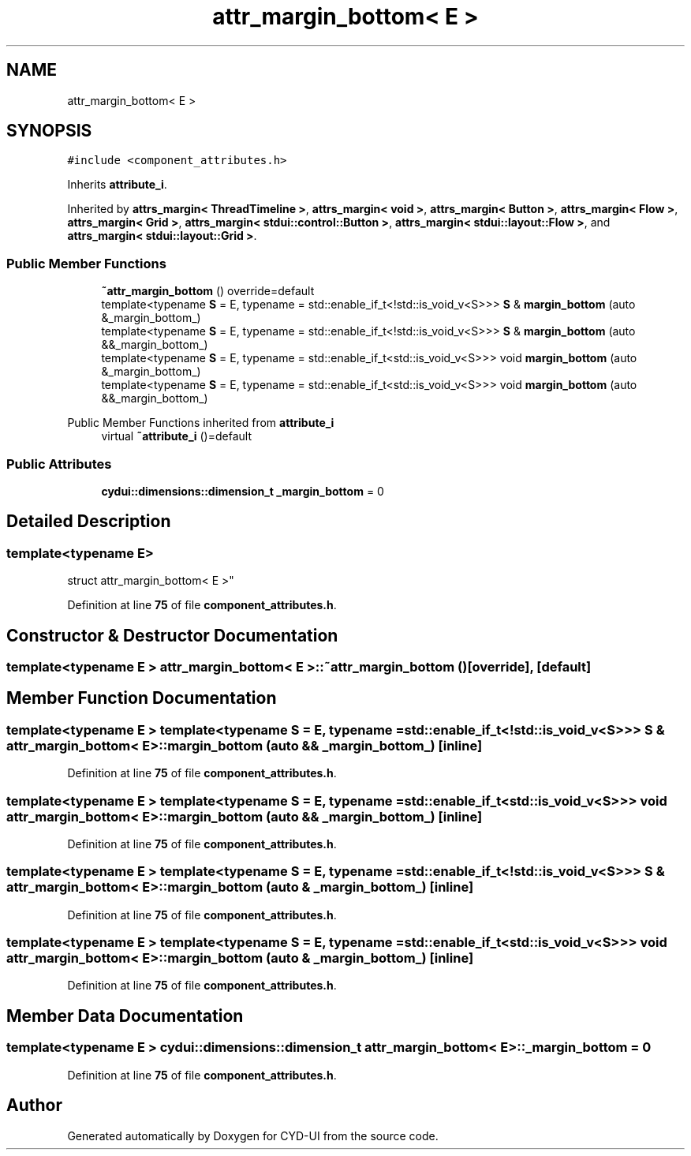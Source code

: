 .TH "attr_margin_bottom< E >" 3 "CYD-UI" \" -*- nroff -*-
.ad l
.nh
.SH NAME
attr_margin_bottom< E >
.SH SYNOPSIS
.br
.PP
.PP
\fC#include <component_attributes\&.h>\fP
.PP
Inherits \fBattribute_i\fP\&.
.PP
Inherited by \fBattrs_margin< ThreadTimeline >\fP, \fBattrs_margin< void >\fP, \fBattrs_margin< Button >\fP, \fBattrs_margin< Flow >\fP, \fBattrs_margin< Grid >\fP, \fBattrs_margin< stdui::control::Button >\fP, \fBattrs_margin< stdui::layout::Flow >\fP, and \fBattrs_margin< stdui::layout::Grid >\fP\&.
.SS "Public Member Functions"

.in +1c
.ti -1c
.RI "\fB~attr_margin_bottom\fP () override=default"
.br
.ti -1c
.RI "template<typename \fBS\fP  = E, typename  = std::enable_if_t<!std::is_void_v<S>>> \fBS\fP & \fBmargin_bottom\fP (auto &_margin_bottom_)"
.br
.ti -1c
.RI "template<typename \fBS\fP  = E, typename  = std::enable_if_t<!std::is_void_v<S>>> \fBS\fP & \fBmargin_bottom\fP (auto &&_margin_bottom_)"
.br
.ti -1c
.RI "template<typename \fBS\fP  = E, typename  = std::enable_if_t<std::is_void_v<S>>> void \fBmargin_bottom\fP (auto &_margin_bottom_)"
.br
.ti -1c
.RI "template<typename \fBS\fP  = E, typename  = std::enable_if_t<std::is_void_v<S>>> void \fBmargin_bottom\fP (auto &&_margin_bottom_)"
.br
.in -1c

Public Member Functions inherited from \fBattribute_i\fP
.in +1c
.ti -1c
.RI "virtual \fB~attribute_i\fP ()=default"
.br
.in -1c
.SS "Public Attributes"

.in +1c
.ti -1c
.RI "\fBcydui::dimensions::dimension_t\fP \fB_margin_bottom\fP = 0"
.br
.in -1c
.SH "Detailed Description"
.PP 

.SS "template<typename \fBE\fP>
.br
struct attr_margin_bottom< E >"
.PP
Definition at line \fB75\fP of file \fBcomponent_attributes\&.h\fP\&.
.SH "Constructor & Destructor Documentation"
.PP 
.SS "template<typename \fBE\fP > \fBattr_margin_bottom\fP< \fBE\fP >::~\fBattr_margin_bottom\fP ()\fC [override]\fP, \fC [default]\fP"

.SH "Member Function Documentation"
.PP 
.SS "template<typename \fBE\fP > template<typename \fBS\fP  = E, typename  = std::enable_if_t<!std::is_void_v<S>>> \fBS\fP & \fBattr_margin_bottom\fP< \fBE\fP >::margin_bottom (auto && _margin_bottom_)\fC [inline]\fP"

.PP
Definition at line \fB75\fP of file \fBcomponent_attributes\&.h\fP\&.
.SS "template<typename \fBE\fP > template<typename \fBS\fP  = E, typename  = std::enable_if_t<std::is_void_v<S>>> void \fBattr_margin_bottom\fP< \fBE\fP >::margin_bottom (auto && _margin_bottom_)\fC [inline]\fP"

.PP
Definition at line \fB75\fP of file \fBcomponent_attributes\&.h\fP\&.
.SS "template<typename \fBE\fP > template<typename \fBS\fP  = E, typename  = std::enable_if_t<!std::is_void_v<S>>> \fBS\fP & \fBattr_margin_bottom\fP< \fBE\fP >::margin_bottom (auto & _margin_bottom_)\fC [inline]\fP"

.PP
Definition at line \fB75\fP of file \fBcomponent_attributes\&.h\fP\&.
.SS "template<typename \fBE\fP > template<typename \fBS\fP  = E, typename  = std::enable_if_t<std::is_void_v<S>>> void \fBattr_margin_bottom\fP< \fBE\fP >::margin_bottom (auto & _margin_bottom_)\fC [inline]\fP"

.PP
Definition at line \fB75\fP of file \fBcomponent_attributes\&.h\fP\&.
.SH "Member Data Documentation"
.PP 
.SS "template<typename \fBE\fP > \fBcydui::dimensions::dimension_t\fP \fBattr_margin_bottom\fP< \fBE\fP >::_margin_bottom = 0"

.PP
Definition at line \fB75\fP of file \fBcomponent_attributes\&.h\fP\&.

.SH "Author"
.PP 
Generated automatically by Doxygen for CYD-UI from the source code\&.
